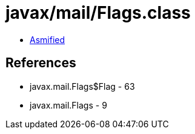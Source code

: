 = javax/mail/Flags.class

 - link:Flags-asmified.java[Asmified]

== References

 - javax.mail.Flags$Flag - 63
 - javax.mail.Flags - 9
